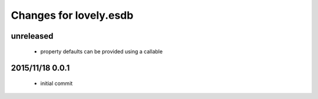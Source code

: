 =======================
Changes for lovely.esdb
=======================

unreleased
==========

 - property defaults can be provided using a callable

2015/11/18 0.0.1
================

 - initial commit
